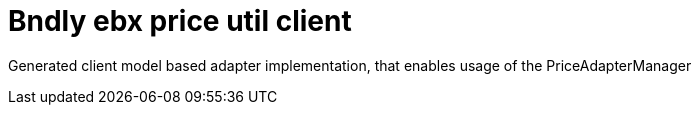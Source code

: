 = Bndly ebx price util client

Generated client model based adapter implementation, that enables usage of the PriceAdapterManager